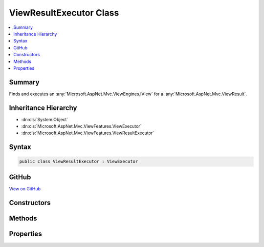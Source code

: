 

ViewResultExecutor Class
========================



.. contents:: 
   :local:



Summary
-------

Finds and executes an :any:`Microsoft.AspNet.Mvc.ViewEngines.IView` for a :any:`Microsoft.AspNet.Mvc.ViewResult`\.





Inheritance Hierarchy
---------------------


* :dn:cls:`System.Object`
* :dn:cls:`Microsoft.AspNet.Mvc.ViewFeatures.ViewExecutor`
* :dn:cls:`Microsoft.AspNet.Mvc.ViewFeatures.ViewResultExecutor`








Syntax
------

.. code-block:: csharp

   public class ViewResultExecutor : ViewExecutor





GitHub
------

`View on GitHub <https://github.com/aspnet/apidocs/blob/master/aspnet/mvc/src/Microsoft.AspNet.Mvc.ViewFeatures/ViewFeatures/ViewResultExecutor.cs>`_





.. dn:class:: Microsoft.AspNet.Mvc.ViewFeatures.ViewResultExecutor

Constructors
------------

.. dn:class:: Microsoft.AspNet.Mvc.ViewFeatures.ViewResultExecutor
    :noindex:
    :hidden:

    
    .. dn:constructor:: Microsoft.AspNet.Mvc.ViewFeatures.ViewResultExecutor.ViewResultExecutor(Microsoft.Extensions.OptionsModel.IOptions<Microsoft.AspNet.Mvc.MvcViewOptions>, Microsoft.AspNet.Mvc.Infrastructure.IHttpResponseStreamWriterFactory, Microsoft.AspNet.Mvc.ViewEngines.ICompositeViewEngine, System.Diagnostics.DiagnosticSource, Microsoft.Extensions.Logging.ILoggerFactory)
    
        
    
        Creates a new :any:`Microsoft.AspNet.Mvc.ViewFeatures.ViewResultExecutor`\.
    
        
        
        
        :param viewOptions: The .
        
        :type viewOptions: Microsoft.Extensions.OptionsModel.IOptions{Microsoft.AspNet.Mvc.MvcViewOptions}
        
        
        :param writerFactory: The .
        
        :type writerFactory: Microsoft.AspNet.Mvc.Infrastructure.IHttpResponseStreamWriterFactory
        
        
        :param viewEngine: The .
        
        :type viewEngine: Microsoft.AspNet.Mvc.ViewEngines.ICompositeViewEngine
        
        
        :param diagnosticSource: The .
        
        :type diagnosticSource: System.Diagnostics.DiagnosticSource
        
        
        :param loggerFactory: The .
        
        :type loggerFactory: Microsoft.Extensions.Logging.ILoggerFactory
    
        
        .. code-block:: csharp
    
           public ViewResultExecutor(IOptions<MvcViewOptions> viewOptions, IHttpResponseStreamWriterFactory writerFactory, ICompositeViewEngine viewEngine, DiagnosticSource diagnosticSource, ILoggerFactory loggerFactory)
    

Methods
-------

.. dn:class:: Microsoft.AspNet.Mvc.ViewFeatures.ViewResultExecutor
    :noindex:
    :hidden:

    
    .. dn:method:: Microsoft.AspNet.Mvc.ViewFeatures.ViewResultExecutor.ExecuteAsync(Microsoft.AspNet.Mvc.ActionContext, Microsoft.AspNet.Mvc.ViewEngines.IView, Microsoft.AspNet.Mvc.ViewResult)
    
        
    
        Executes the :any:`Microsoft.AspNet.Mvc.ViewEngines.IView` asynchronously.
    
        
        
        
        :param actionContext: The  associated with the current request.
        
        :type actionContext: Microsoft.AspNet.Mvc.ActionContext
        
        
        :param view: The .
        
        :type view: Microsoft.AspNet.Mvc.ViewEngines.IView
        
        
        :param viewResult: The .
        
        :type viewResult: Microsoft.AspNet.Mvc.ViewResult
        :rtype: System.Threading.Tasks.Task
        :return: A <see cref="T:System.Threading.Tasks.Task" /> which will complete when view execution is completed.
    
        
        .. code-block:: csharp
    
           public virtual Task ExecuteAsync(ActionContext actionContext, IView view, ViewResult viewResult)
    
    .. dn:method:: Microsoft.AspNet.Mvc.ViewFeatures.ViewResultExecutor.FindView(Microsoft.AspNet.Mvc.ActionContext, Microsoft.AspNet.Mvc.ViewResult)
    
        
    
        Attempts to find the :any:`Microsoft.AspNet.Mvc.ViewEngines.IView` associated with ``viewResult``.
    
        
        
        
        :param actionContext: The  associated with the current request.
        
        :type actionContext: Microsoft.AspNet.Mvc.ActionContext
        
        
        :param viewResult: The .
        
        :type viewResult: Microsoft.AspNet.Mvc.ViewResult
        :rtype: Microsoft.AspNet.Mvc.ViewEngines.ViewEngineResult
        :return: A <see cref="T:Microsoft.AspNet.Mvc.ViewEngines.ViewEngineResult" />.
    
        
        .. code-block:: csharp
    
           public virtual ViewEngineResult FindView(ActionContext actionContext, ViewResult viewResult)
    

Properties
----------

.. dn:class:: Microsoft.AspNet.Mvc.ViewFeatures.ViewResultExecutor
    :noindex:
    :hidden:

    
    .. dn:property:: Microsoft.AspNet.Mvc.ViewFeatures.ViewResultExecutor.Logger
    
        
    
        Gets the :any:`Microsoft.Extensions.Logging.ILogger`\.
    
        
        :rtype: Microsoft.Extensions.Logging.ILogger
    
        
        .. code-block:: csharp
    
           protected ILogger Logger { get; }
    

